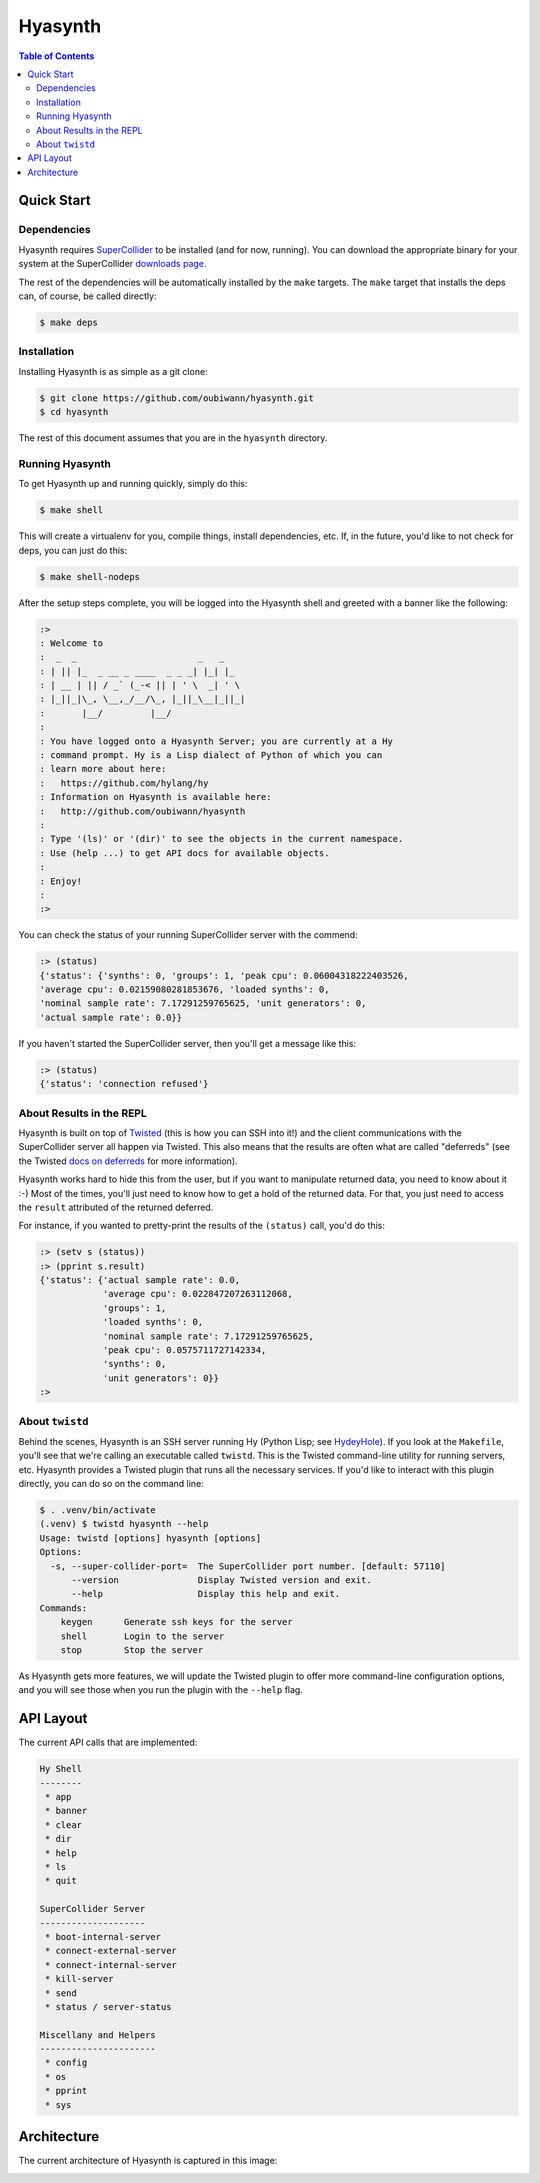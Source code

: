 ########
Hyasynth
########

.. image:: resources/logos/hyasynth-logo-192.png

.. contents:: **Table of Contents**


Quick Start
===========


Dependencies
------------

Hyasynth requires `SuperCollider`_ to be installed (and for now, running). You
can download the appropriate binary for your system at the SuperCollider
`downloads page`_.

The rest of the dependencies will be automatically installed by the ``make``
targets. The ``make`` target that installs the deps can, of course, be called
directly:

.. code:: bash

    $ make deps


Installation
------------

Installing Hyasynth is as simple as a git clone:

.. code:: bash

  $ git clone https://github.com/oubiwann/hyasynth.git
  $ cd hyasynth

The rest of this document assumes that you are in the ``hyasynth`` directory.


Running Hyasynth
----------------

To get Hyasynth up and running quickly, simply do this:

.. code:: bash

  $ make shell

This will create a virtualenv for you, compile things, install dependencies,
etc. If, in the future, you'd like to not check for deps, you can just do this:

.. code:: bash

  $ make shell-nodeps

After the setup steps complete, you will be logged into the Hyasynth shell and
greeted with a banner like the following:

.. code:: text

  :>
  : Welcome to
  :  _  _                       _   _
  : | || |_  _ __ _ ____  _ _ _| |_| |_
  : | __ | || / _` (_-< || | ' \  _| ' \
  : |_||_|\_, \__,_/__/\_, |_||_\__|_||_|
  :       |__/         |__/
  :
  : You have logged onto a Hyasynth Server; you are currently at a Hy
  : command prompt. Hy is a Lisp dialect of Python of which you can
  : learn more about here:
  :   https://github.com/hylang/hy
  : Information on Hyasynth is available here:
  :   http://github.com/oubiwann/hyasynth
  :
  : Type '(ls)' or '(dir)' to see the objects in the current namespace.
  : Use (help ...) to get API docs for available objects.
  :
  : Enjoy!
  :
  :>

You can check the status of your running SuperCollider server with the commend:

.. code:: lisp

  :> (status)
  {'status': {'synths': 0, 'groups': 1, 'peak cpu': 0.06004318222403526,
  'average cpu': 0.02159080281853676, 'loaded synths': 0,
  'nominal sample rate': 7.17291259765625, 'unit generators': 0,
  'actual sample rate': 0.0}}

If you haven't started the SuperCollider server, then you'll get a message like
this:

.. code:: lisp

  :> (status)
  {'status': 'connection refused'}


About Results in the REPL
-------------------------

Hyasynth is built on top of `Twisted`_ (this is how you can SSH into it!) and
the client communications with the SuperCollider server all happen via Twisted.
This also means that the results are often what are called "deferreds" (see the
Twisted `docs on deferreds`_ for more information).

Hyasynth works hard to hide this from the user, but if you want to manipulate
returned data, you need to know about it :-) Most of the times, you'll just
need to know how to get a hold of the returned data. For that, you just need
to access the ``result`` attributed of the returned deferred.

For instance, if you wanted to pretty-print the results of the ``(status)``
call, you'd do this:

.. code:: lisp

  :> (setv s (status))
  :> (pprint s.result)
  {'status': {'actual sample rate': 0.0,
              'average cpu': 0.022847207263112068,
              'groups': 1,
              'loaded synths': 0,
              'nominal sample rate': 7.17291259765625,
              'peak cpu': 0.0575711727142334,
              'synths': 0,
              'unit generators': 0}}
  :>


About ``twistd``
----------------

Behind the scenes, Hyasynth is an SSH server running Hy (Python Lisp; see
`HydeyHole`_). If you look at the ``Makefile``, you'll see that we're calling
an executable called ``twistd``. This is the Twisted command-line utility for
running servers, etc. Hyasynth provides a Twisted plugin that runs all the
necessary services. If you'd like to interact with this plugin directly, you
can do so on the command line:

.. code:: bash

  $ . .venv/bin/activate
  (.venv) $ twistd hyasynth --help
  Usage: twistd [options] hyasynth [options]
  Options:
    -s, --super-collider-port=  The SuperCollider port number. [default: 57110]
        --version               Display Twisted version and exit.
        --help                  Display this help and exit.
  Commands:
      keygen      Generate ssh keys for the server
      shell       Login to the server
      stop        Stop the server

As Hyasynth gets more features, we will update the Twisted plugin to offer more
command-line configuration options, and you will see those when you run the
plugin with the ``--help`` flag.


API Layout
==========

The current API calls that are implemented:

.. code:: text

  Hy Shell
  --------
   * app
   * banner
   * clear
   * dir
   * help
   * ls
   * quit

  SuperCollider Server
  --------------------
   * boot-internal-server
   * connect-external-server
   * connect-internal-server
   * kill-server
   * send
   * status / server-status

  Miscellany and Helpers
  ----------------------
   * config
   * os
   * pprint
   * sys


Architecture
============

The current architecture of Hyasynth is captured in this image:

.. image:: resources/architecture.png


.. Links
.. -----
.. _SuperCollider: http://supercollider.sourceforge.net/
.. _downloads page: http://supercollider.sourceforge.net/downloads/
.. _Twisted: http://twistedmatrix.com/
.. _docs on deferreds: http://twistedmatrix.com/documents/current/core/howto/defer.html
.. _HydeyHole: https://github.com/oubiwann/hydeyhole
